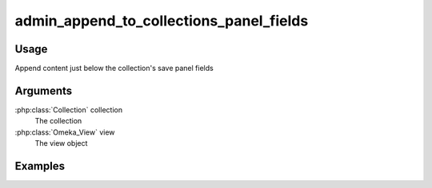 ########################################
admin_append_to_collections_panel_fields
########################################

*****
Usage
*****

Append content just below the collection's save panel fields

*********
Arguments
*********

:php:class:`Collection` collection
    The collection

:php:class:`Omeka_View` view
    The view object


********
Examples
********


